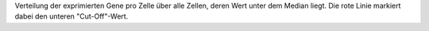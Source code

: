 Verteilung der exprimierten Gene pro Zelle über alle Zellen, deren Wert unter dem Median liegt. Die rote Linie markiert dabei den unteren "Cut-Off"-Wert.

